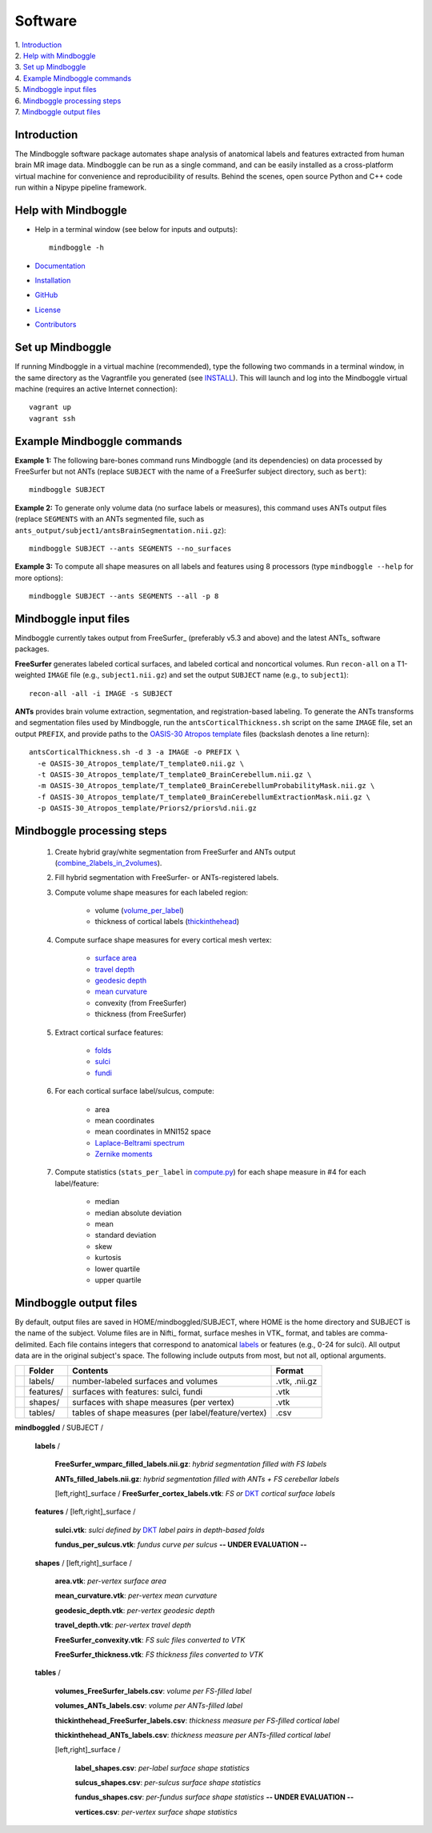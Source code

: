 .. _README:

==============================================================================
Software
==============================================================================
| 1. `Introduction`_
| 2. `Help with Mindboggle`_
| 3. `Set up Mindboggle`_
| 4. `Example Mindboggle commands`_
| 5. `Mindboggle input files`_
| 6. `Mindboggle processing steps`_
| 7. `Mindboggle output files`_

------------------------------------------------------------------------------
_`Introduction`
------------------------------------------------------------------------------
The Mindboggle software package automates shape analysis of anatomical labels
and features extracted from human brain MR image data.
Mindboggle can be run as a single command, and can be
easily installed as a cross-platform virtual machine for convenience and
reproducibility of results. Behind the scenes, open source
Python and C++ code run within a Nipype pipeline framework.

------------------------------------------------------------------------------
_`Help with Mindboggle`
------------------------------------------------------------------------------
- Help in a terminal window (see below for inputs and outputs)::

    mindboggle -h

- `Documentation <http://mindboggle.info/documentation.html>`_
- `Installation <http://mindboggle.info/users/INSTALL.html>`_
- `GitHub <http://github.com/binarybottle/mindboggle>`_
- `License <http://mindboggle.info/users/LICENSE.html>`_
- `Contributors <http://mindboggle.info/users/THANKS.html>`_

------------------------------------------------------------------------------
_`Set up Mindboggle`
------------------------------------------------------------------------------
If running Mindboggle in a virtual machine (recommended),
type the following two commands in a terminal window,
in the same directory as the Vagrantfile
you generated (see `INSTALL <INSTALL.html>`_). This will launch and log into
the Mindboggle virtual machine (requires an active Internet connection)::

    vagrant up
    vagrant ssh

------------------------------------------------------------------------------
_`Example Mindboggle commands`
------------------------------------------------------------------------------
**Example 1:**
The following bare-bones command runs Mindboggle (and its dependencies)
on data processed by FreeSurfer but not ANTs
(replace ``SUBJECT`` with the name of a FreeSurfer subject directory, such as ``bert``)::

    mindboggle SUBJECT

**Example 2:**
To generate only volume data (no surface labels or measures),
this command uses ANTs output files
(replace ``SEGMENTS`` with an ANTs segmented file, such as
``ants_output/subject1/antsBrainSegmentation.nii.gz``)::

    mindboggle SUBJECT --ants SEGMENTS --no_surfaces

**Example 3:**
To compute all shape measures on all labels and features using 8 processors
(type ``mindboggle --help`` for more options)::

    mindboggle SUBJECT --ants SEGMENTS --all -p 8

------------------------------------------------------------------------------
_`Mindboggle input files`
------------------------------------------------------------------------------
Mindboggle currently takes output from FreeSurfer_ (preferably v5.3 and above)
and the latest ANTs_ software packages.

**FreeSurfer** generates labeled cortical surfaces, and labeled cortical and
noncortical volumes. Run ``recon-all`` on a T1-weighted ``IMAGE`` file
(e.g., ``subject1.nii.gz``) and set the output ``SUBJECT`` name (e.g., to ``subject1``)::

    recon-all -all -i IMAGE -s SUBJECT

..
    - mri/orig/001.mgz
    - mri/[wmparc,aparc+aseg].mgz
    - surf/[lh,rh].pial
    - label/[lh,rh].aparc.annot

**ANTs** provides brain volume extraction, segmentation, and registration-based labeling.
To generate the ANTs transforms and segmentation files used by
Mindboggle, run the ``antsCorticalThickness.sh`` script on the same ``IMAGE`` file,
set an output ``PREFIX``, and provide paths to the
`OASIS-30 Atropos template <http://mindboggle.info/data/templates/atropos/OASIS-30_Atropos_template.tar.gz>`_
files (backslash denotes a line return)::
    antsCorticalThickness.sh -d 3 -a IMAGE -o PREFIX \
      -e OASIS-30_Atropos_template/T_template0.nii.gz \
      -t OASIS-30_Atropos_template/T_template0_BrainCerebellum.nii.gz \
      -m OASIS-30_Atropos_template/T_template0_BrainCerebellumProbabilityMask.nii.gz \
      -f OASIS-30_Atropos_template/T_template0_BrainCerebellumExtractionMask.nii.gz \
      -p OASIS-30_Atropos_template/Priors2/priors%d.nii.gz

------------------------------------------------------------------------------
_`Mindboggle processing steps`
------------------------------------------------------------------------------
    1. Create hybrid gray/white segmentation from FreeSurfer and ANTs output (`combine_2labels_in_2volumes <https://github.com/binarybottle/mindboggle/blob/master/mindboggle/utils/segment.py>`_).
    2. Fill hybrid segmentation with FreeSurfer- or ANTs-registered labels.
    3. Compute volume shape measures for each labeled region:

        - volume (`volume_per_label <https://github.com/binarybottle/mindboggle/blob/master/mindboggle/utils/compute.py>`_)
        - thickness of cortical labels (`thickinthehead <https://github.com/binarybottle/mindboggle/blob/master/mindboggle/utils/ants.py>`_)

    4. Compute surface shape measures for every cortical mesh vertex:

        - `surface area <https://github.com/binarybottle/mindboggle/blob/master/mindboggle_tools/PointAreaComputer.cpp>`_
        - `travel depth <https://github.com/binarybottle/mindboggle/blob/master/mindboggle_tools/TravelDepth.cpp>`_
        - `geodesic depth <https://github.com/binarybottle/mindboggle/blob/master/mindboggle_tools/geodesic_depth/GeodesicDepthMain.cpp>`_
        - `mean curvature <https://github.com/binarybottle/mindboggle/blob/master/mindboggle_tools/curvature/CurvatureMain.cpp>`_
        - convexity (from FreeSurfer)
        - thickness (from FreeSurfer)

    5. Extract cortical surface features:

        - `folds <https://github.com/binarybottle/mindboggle/blob/master/mindboggle/features/folds.py>`_
        - `sulci <https://github.com/binarybottle/mindboggle/blob/master/mindboggle/features/sulci.py>`_
        - `fundi <https://github.com/binarybottle/mindboggle/blob/master/mindboggle/features/fundi.py>`_

    6. For each cortical surface label/sulcus, compute:

        - area
        - mean coordinates
        - mean coordinates in MNI152 space
        - `Laplace-Beltrami spectrum <https://github.com/binarybottle/mindboggle/blob/master/mindboggle/shapes/laplace_beltrami.py>`_
        - `Zernike moments <https://github.com/binarybottle/mindboggle/blob/master/mindboggle/shapes/zernike/zernike.py>`_

    7. Compute statistics (``stats_per_label`` in `compute.py <https://github.com/binarybottle/mindboggle/blob/master/mindboggle/utils/compute.py>`_) for each shape measure in #4 for each label/feature:

        - median
        - median absolute deviation
        - mean
        - standard deviation
        - skew
        - kurtosis
        - lower quartile
        - upper quartile

------------------------------------------------------------------------------
_`Mindboggle output files`
------------------------------------------------------------------------------
By default, output files are saved in HOME/mindboggled/SUBJECT,
where HOME is the home directory and SUBJECT is the name of the subject.
Volume files are in Nifti_ format, surface meshes in VTK_ format,
and tables are comma-delimited.
Each file contains integers that correspond to anatomical
`labels <http://mindboggle.info/faq/labels.html>`_
or features (e.g., 0-24 for sulci).
All output data are in the original subject's space.
The following include outputs from most, but not all, optional arguments.

+-+---------------+----------------------------------------------------+--------------+
| |  **Folder**   | **Contents**                                       | **Format**   |
+-+---------------+----------------------------------------------------+--------------+
| |   labels/     |  number-labeled surfaces and volumes               | .vtk, .nii.gz|
+-+---------------+----------------------------------------------------+--------------+
| |   features/   |  surfaces with features:  sulci, fundi             | .vtk         |
+-+---------------+----------------------------------------------------+--------------+
| |   shapes/     |  surfaces with shape measures (per vertex)         | .vtk         |
+-+---------------+----------------------------------------------------+--------------+
| |   tables/     |tables of shape measures (per label/feature/vertex) | .csv         |
+-+---------------+----------------------------------------------------+--------------+

**mindboggled** / SUBJECT /

    **labels** /

        **FreeSurfer_wmparc_filled_labels.nii.gz**:  *hybrid segmentation filled with FS labels*

        **ANTs_filled_labels.nii.gz**:  *hybrid segmentation filled with ANTs + FS cerebellar labels*

        [left,right]_surface / **FreeSurfer_cortex_labels.vtk**:  *FS or* `DKT <http://mindboggle.info/data/>`_ *cortical surface labels*

    **features** / [left,right]_surface /

            **sulci.vtk**:  *sulci defined by* `DKT <http://mindboggle.info/data/>`_ *label pairs in depth-based folds*

            **fundus_per_sulcus.vtk**:  *fundus curve per sulcus*  **-- UNDER EVALUATION --**

    **shapes** / [left,right]_surface /

            **area.vtk**:  *per-vertex surface area*

            **mean_curvature.vtk**:  *per-vertex mean curvature*

            **geodesic_depth.vtk**:  *per-vertex geodesic depth*

            **travel_depth.vtk**:  *per-vertex travel depth*

            **FreeSurfer_convexity.vtk**:  *FS sulc files converted to VTK*

            **FreeSurfer_thickness.vtk**:  *FS thickness files converted to VTK*

    **tables** /

        **volumes_FreeSurfer_labels.csv**:  *volume per FS-filled label*

        **volumes_ANTs_labels.csv**:  *volume per ANTs-filled label*

        **thickinthehead_FreeSurfer_labels.csv**:  *thickness measure per FS-filled cortical label*

        **thickinthehead_ANTs_labels.csv**:  *thickness measure per ANTs-filled cortical label*

        [left,right]_surface /

            **label_shapes.csv**:  *per-label surface shape statistics*

            **sulcus_shapes.csv**:  *per-sulcus surface shape statistics*

            **fundus_shapes.csv**:  *per-fundus surface shape statistics*  **-- UNDER EVALUATION --**

            **vertices.csv**:  *per-vertex surface shape statistics*
